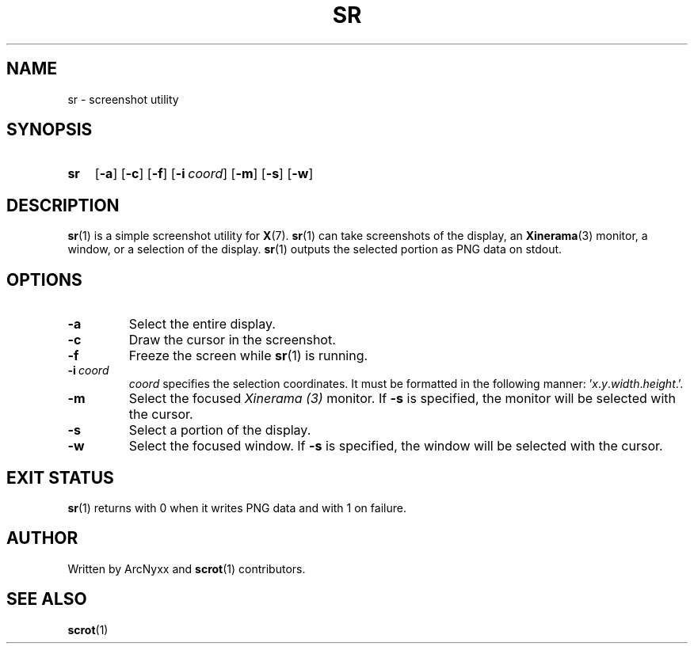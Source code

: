 .\" sr - screenshot utility
.\" Copyright (C) 2022 ArcNyxx
.\" see LICENCE file for licensing information
.TH SR 1 sr\-VERSION
.SH NAME
sr \- screenshot utility
.SH SYNOPSIS
.SY sr
.OP \-a
.OP \-c
.OP \-f
.OP \-i coord
.OP \-m
.OP \-s
.OP \-w
.YS
.SH DESCRIPTION
.BR sr (1)
is a simple screenshot utility for
.BR X (7).
.BR sr (1)
can take screenshots of the display, an
.BR Xinerama (3)
monitor, a window, or a selection of the display.
.BR sr (1)
outputs the selected portion as PNG data on stdout.
.SH OPTIONS
.TP
.B \-a
Select the entire display.
.TP
.B \-c
Draw the cursor in the screenshot.
.TP
.B \-f
Freeze the screen while
.BR sr (1)
is running.
.TP
.BI \-i\  coord
.I coord
specifies the selection coordinates.  It must be formatted in the following
manner:
.RI ' x . y . width . height .'.
.TP
.B \-m
Select the focused
.I Xinerama (3)
monitor.  If
.B \-s
is specified, the monitor will be selected with the cursor.
.TP
.B \-s
Select a portion of the display.
.TP
.B \-w
Select the focused window.  If
.B \-s
is specified, the window will be selected with the cursor.
.SH EXIT STATUS
.BR sr (1)
returns with 0 when it writes PNG data and with 1 on failure.
.SH AUTHOR
Written by ArcNyxx and
.BR scrot (1)
contributors.
.SH SEE ALSO
.BR scrot (1)
